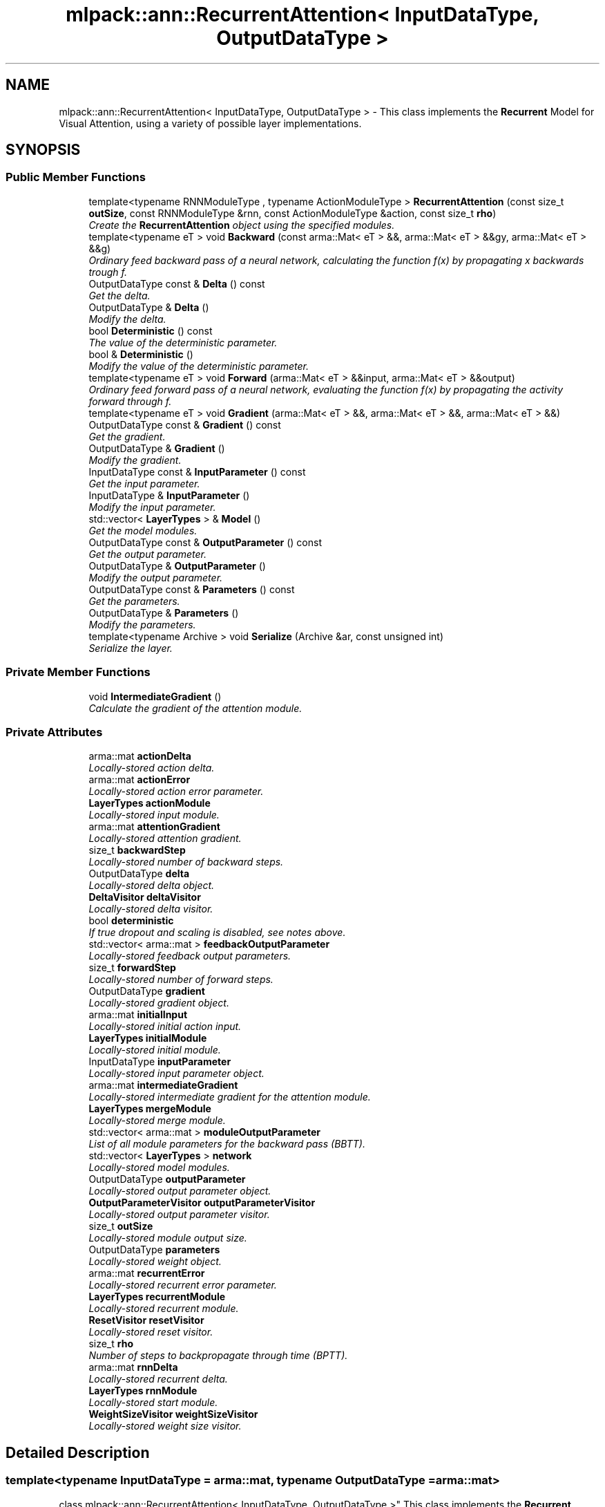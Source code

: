 .TH "mlpack::ann::RecurrentAttention< InputDataType, OutputDataType >" 3 "Sat Mar 25 2017" "Version master" "mlpack" \" -*- nroff -*-
.ad l
.nh
.SH NAME
mlpack::ann::RecurrentAttention< InputDataType, OutputDataType > \- This class implements the \fBRecurrent\fP Model for Visual Attention, using a variety of possible layer implementations\&.  

.SH SYNOPSIS
.br
.PP
.SS "Public Member Functions"

.in +1c
.ti -1c
.RI "template<typename RNNModuleType , typename ActionModuleType > \fBRecurrentAttention\fP (const size_t \fBoutSize\fP, const RNNModuleType &rnn, const ActionModuleType &action, const size_t \fBrho\fP)"
.br
.RI "\fICreate the \fBRecurrentAttention\fP object using the specified modules\&. \fP"
.ti -1c
.RI "template<typename eT > void \fBBackward\fP (const arma::Mat< eT > &&, arma::Mat< eT > &&gy, arma::Mat< eT > &&g)"
.br
.RI "\fIOrdinary feed backward pass of a neural network, calculating the function f(x) by propagating x backwards trough f\&. \fP"
.ti -1c
.RI "OutputDataType const & \fBDelta\fP () const "
.br
.RI "\fIGet the delta\&. \fP"
.ti -1c
.RI "OutputDataType & \fBDelta\fP ()"
.br
.RI "\fIModify the delta\&. \fP"
.ti -1c
.RI "bool \fBDeterministic\fP () const "
.br
.RI "\fIThe value of the deterministic parameter\&. \fP"
.ti -1c
.RI "bool & \fBDeterministic\fP ()"
.br
.RI "\fIModify the value of the deterministic parameter\&. \fP"
.ti -1c
.RI "template<typename eT > void \fBForward\fP (arma::Mat< eT > &&input, arma::Mat< eT > &&output)"
.br
.RI "\fIOrdinary feed forward pass of a neural network, evaluating the function f(x) by propagating the activity forward through f\&. \fP"
.ti -1c
.RI "template<typename eT > void \fBGradient\fP (arma::Mat< eT > &&, arma::Mat< eT > &&, arma::Mat< eT > &&)"
.br
.ti -1c
.RI "OutputDataType const & \fBGradient\fP () const "
.br
.RI "\fIGet the gradient\&. \fP"
.ti -1c
.RI "OutputDataType & \fBGradient\fP ()"
.br
.RI "\fIModify the gradient\&. \fP"
.ti -1c
.RI "InputDataType const & \fBInputParameter\fP () const "
.br
.RI "\fIGet the input parameter\&. \fP"
.ti -1c
.RI "InputDataType & \fBInputParameter\fP ()"
.br
.RI "\fIModify the input parameter\&. \fP"
.ti -1c
.RI "std::vector< \fBLayerTypes\fP > & \fBModel\fP ()"
.br
.RI "\fIGet the model modules\&. \fP"
.ti -1c
.RI "OutputDataType const & \fBOutputParameter\fP () const "
.br
.RI "\fIGet the output parameter\&. \fP"
.ti -1c
.RI "OutputDataType & \fBOutputParameter\fP ()"
.br
.RI "\fIModify the output parameter\&. \fP"
.ti -1c
.RI "OutputDataType const & \fBParameters\fP () const "
.br
.RI "\fIGet the parameters\&. \fP"
.ti -1c
.RI "OutputDataType & \fBParameters\fP ()"
.br
.RI "\fIModify the parameters\&. \fP"
.ti -1c
.RI "template<typename Archive > void \fBSerialize\fP (Archive &ar, const unsigned int)"
.br
.RI "\fISerialize the layer\&. \fP"
.in -1c
.SS "Private Member Functions"

.in +1c
.ti -1c
.RI "void \fBIntermediateGradient\fP ()"
.br
.RI "\fICalculate the gradient of the attention module\&. \fP"
.in -1c
.SS "Private Attributes"

.in +1c
.ti -1c
.RI "arma::mat \fBactionDelta\fP"
.br
.RI "\fILocally-stored action delta\&. \fP"
.ti -1c
.RI "arma::mat \fBactionError\fP"
.br
.RI "\fILocally-stored action error parameter\&. \fP"
.ti -1c
.RI "\fBLayerTypes\fP \fBactionModule\fP"
.br
.RI "\fILocally-stored input module\&. \fP"
.ti -1c
.RI "arma::mat \fBattentionGradient\fP"
.br
.RI "\fILocally-stored attention gradient\&. \fP"
.ti -1c
.RI "size_t \fBbackwardStep\fP"
.br
.RI "\fILocally-stored number of backward steps\&. \fP"
.ti -1c
.RI "OutputDataType \fBdelta\fP"
.br
.RI "\fILocally-stored delta object\&. \fP"
.ti -1c
.RI "\fBDeltaVisitor\fP \fBdeltaVisitor\fP"
.br
.RI "\fILocally-stored delta visitor\&. \fP"
.ti -1c
.RI "bool \fBdeterministic\fP"
.br
.RI "\fIIf true dropout and scaling is disabled, see notes above\&. \fP"
.ti -1c
.RI "std::vector< arma::mat > \fBfeedbackOutputParameter\fP"
.br
.RI "\fILocally-stored feedback output parameters\&. \fP"
.ti -1c
.RI "size_t \fBforwardStep\fP"
.br
.RI "\fILocally-stored number of forward steps\&. \fP"
.ti -1c
.RI "OutputDataType \fBgradient\fP"
.br
.RI "\fILocally-stored gradient object\&. \fP"
.ti -1c
.RI "arma::mat \fBinitialInput\fP"
.br
.RI "\fILocally-stored initial action input\&. \fP"
.ti -1c
.RI "\fBLayerTypes\fP \fBinitialModule\fP"
.br
.RI "\fILocally-stored initial module\&. \fP"
.ti -1c
.RI "InputDataType \fBinputParameter\fP"
.br
.RI "\fILocally-stored input parameter object\&. \fP"
.ti -1c
.RI "arma::mat \fBintermediateGradient\fP"
.br
.RI "\fILocally-stored intermediate gradient for the attention module\&. \fP"
.ti -1c
.RI "\fBLayerTypes\fP \fBmergeModule\fP"
.br
.RI "\fILocally-stored merge module\&. \fP"
.ti -1c
.RI "std::vector< arma::mat > \fBmoduleOutputParameter\fP"
.br
.RI "\fIList of all module parameters for the backward pass (BBTT)\&. \fP"
.ti -1c
.RI "std::vector< \fBLayerTypes\fP > \fBnetwork\fP"
.br
.RI "\fILocally-stored model modules\&. \fP"
.ti -1c
.RI "OutputDataType \fBoutputParameter\fP"
.br
.RI "\fILocally-stored output parameter object\&. \fP"
.ti -1c
.RI "\fBOutputParameterVisitor\fP \fBoutputParameterVisitor\fP"
.br
.RI "\fILocally-stored output parameter visitor\&. \fP"
.ti -1c
.RI "size_t \fBoutSize\fP"
.br
.RI "\fILocally-stored module output size\&. \fP"
.ti -1c
.RI "OutputDataType \fBparameters\fP"
.br
.RI "\fILocally-stored weight object\&. \fP"
.ti -1c
.RI "arma::mat \fBrecurrentError\fP"
.br
.RI "\fILocally-stored recurrent error parameter\&. \fP"
.ti -1c
.RI "\fBLayerTypes\fP \fBrecurrentModule\fP"
.br
.RI "\fILocally-stored recurrent module\&. \fP"
.ti -1c
.RI "\fBResetVisitor\fP \fBresetVisitor\fP"
.br
.RI "\fILocally-stored reset visitor\&. \fP"
.ti -1c
.RI "size_t \fBrho\fP"
.br
.RI "\fINumber of steps to backpropagate through time (BPTT)\&. \fP"
.ti -1c
.RI "arma::mat \fBrnnDelta\fP"
.br
.RI "\fILocally-stored recurrent delta\&. \fP"
.ti -1c
.RI "\fBLayerTypes\fP \fBrnnModule\fP"
.br
.RI "\fILocally-stored start module\&. \fP"
.ti -1c
.RI "\fBWeightSizeVisitor\fP \fBweightSizeVisitor\fP"
.br
.RI "\fILocally-stored weight size visitor\&. \fP"
.in -1c
.SH "Detailed Description"
.PP 

.SS "template<typename InputDataType = arma::mat, typename OutputDataType = arma::mat>
.br
class mlpack::ann::RecurrentAttention< InputDataType, OutputDataType >"
This class implements the \fBRecurrent\fP Model for Visual Attention, using a variety of possible layer implementations\&. 

For more information, see the following paper\&.
.PP
.PP
.nf
@article{MnihHGK14,
  title={Recurrent Models of Visual Attention},
  author={Volodymyr Mnih, Nicolas Heess, Alex Graves, Koray Kavukcuoglu},
  journal={CoRR},
  volume={abs/1406\&.6247},
  year={2014}
}
.fi
.PP
.PP
\fBTemplate Parameters:\fP
.RS 4
\fIInputDataType\fP Type of the input data (arma::colvec, arma::mat, arma::sp_mat or arma::cube)\&. 
.br
\fIOutputDataType\fP Type of the output data (arma::colvec, arma::mat, arma::sp_mat or arma::cube)\&. 
.RE
.PP

.PP
Definition at line 76 of file layer_types\&.hpp\&.
.SH "Constructor & Destructor Documentation"
.PP 
.SS "template<typename InputDataType  = arma::mat, typename OutputDataType  = arma::mat> template<typename RNNModuleType , typename ActionModuleType > \fBmlpack::ann::RecurrentAttention\fP< InputDataType, OutputDataType >::\fBRecurrentAttention\fP (const size_t outSize, const RNNModuleType & rnn, const ActionModuleType & action, const size_t rho)"

.PP
Create the \fBRecurrentAttention\fP object using the specified modules\&. 
.PP
\fBParameters:\fP
.RS 4
\fIstart\fP The module output size\&. 
.br
\fIstart\fP The recurrent neural network module\&. 
.br
\fIstart\fP The action module\&. 
.br
\fIrho\fP Maximum number of steps to backpropagate through time (BPTT)\&. 
.RE
.PP

.SH "Member Function Documentation"
.PP 
.SS "template<typename InputDataType  = arma::mat, typename OutputDataType  = arma::mat> template<typename eT > void \fBmlpack::ann::RecurrentAttention\fP< InputDataType, OutputDataType >::Backward (const arma::Mat< eT > &&, arma::Mat< eT > && gy, arma::Mat< eT > && g)"

.PP
Ordinary feed backward pass of a neural network, calculating the function f(x) by propagating x backwards trough f\&. Using the results from the feed forward pass\&.
.PP
\fBParameters:\fP
.RS 4
\fIinput\fP The propagated input activation\&. 
.br
\fIgy\fP The backpropagated error\&. 
.br
\fIg\fP The calculated gradient\&. 
.RE
.PP

.SS "template<typename InputDataType  = arma::mat, typename OutputDataType  = arma::mat> OutputDataType const& \fBmlpack::ann::RecurrentAttention\fP< InputDataType, OutputDataType >::Delta () const\fC [inline]\fP"

.PP
Get the delta\&. 
.PP
Definition at line 132 of file recurrent_attention\&.hpp\&.
.PP
References mlpack::ann::RecurrentAttention< InputDataType, OutputDataType >::delta\&.
.SS "template<typename InputDataType  = arma::mat, typename OutputDataType  = arma::mat> OutputDataType& \fBmlpack::ann::RecurrentAttention\fP< InputDataType, OutputDataType >::Delta ()\fC [inline]\fP"

.PP
Modify the delta\&. 
.PP
Definition at line 134 of file recurrent_attention\&.hpp\&.
.PP
References mlpack::ann::RecurrentAttention< InputDataType, OutputDataType >::delta\&.
.SS "template<typename InputDataType  = arma::mat, typename OutputDataType  = arma::mat> bool \fBmlpack::ann::RecurrentAttention\fP< InputDataType, OutputDataType >::Deterministic () const\fC [inline]\fP"

.PP
The value of the deterministic parameter\&. 
.PP
Definition at line 112 of file recurrent_attention\&.hpp\&.
.PP
References mlpack::ann::RecurrentAttention< InputDataType, OutputDataType >::deterministic\&.
.SS "template<typename InputDataType  = arma::mat, typename OutputDataType  = arma::mat> bool& \fBmlpack::ann::RecurrentAttention\fP< InputDataType, OutputDataType >::Deterministic ()\fC [inline]\fP"

.PP
Modify the value of the deterministic parameter\&. 
.PP
Definition at line 114 of file recurrent_attention\&.hpp\&.
.PP
References mlpack::ann::RecurrentAttention< InputDataType, OutputDataType >::deterministic\&.
.SS "template<typename InputDataType  = arma::mat, typename OutputDataType  = arma::mat> template<typename eT > void \fBmlpack::ann::RecurrentAttention\fP< InputDataType, OutputDataType >::Forward (arma::Mat< eT > && input, arma::Mat< eT > && output)"

.PP
Ordinary feed forward pass of a neural network, evaluating the function f(x) by propagating the activity forward through f\&. 
.PP
\fBParameters:\fP
.RS 4
\fIinput\fP Input data used for evaluating the specified function\&. 
.br
\fIoutput\fP Resulting output activation\&. 
.RE
.PP

.SS "template<typename InputDataType  = arma::mat, typename OutputDataType  = arma::mat> template<typename eT > void \fBmlpack::ann::RecurrentAttention\fP< InputDataType, OutputDataType >::Gradient (arma::Mat< eT > &&, arma::Mat< eT > &&, arma::Mat< eT > &&)"

.SS "template<typename InputDataType  = arma::mat, typename OutputDataType  = arma::mat> OutputDataType const& \fBmlpack::ann::RecurrentAttention\fP< InputDataType, OutputDataType >::Gradient () const\fC [inline]\fP"

.PP
Get the gradient\&. 
.PP
Definition at line 137 of file recurrent_attention\&.hpp\&.
.PP
References mlpack::ann::RecurrentAttention< InputDataType, OutputDataType >::gradient\&.
.SS "template<typename InputDataType  = arma::mat, typename OutputDataType  = arma::mat> OutputDataType& \fBmlpack::ann::RecurrentAttention\fP< InputDataType, OutputDataType >::Gradient ()\fC [inline]\fP"

.PP
Modify the gradient\&. 
.PP
Definition at line 139 of file recurrent_attention\&.hpp\&.
.PP
References mlpack::ann::RecurrentAttention< InputDataType, OutputDataType >::gradient, and mlpack::ann::RecurrentAttention< InputDataType, OutputDataType >::Serialize()\&.
.SS "template<typename InputDataType  = arma::mat, typename OutputDataType  = arma::mat> InputDataType const& \fBmlpack::ann::RecurrentAttention\fP< InputDataType, OutputDataType >::InputParameter () const\fC [inline]\fP"

.PP
Get the input parameter\&. 
.PP
Definition at line 122 of file recurrent_attention\&.hpp\&.
.PP
References mlpack::ann::RecurrentAttention< InputDataType, OutputDataType >::inputParameter\&.
.SS "template<typename InputDataType  = arma::mat, typename OutputDataType  = arma::mat> InputDataType& \fBmlpack::ann::RecurrentAttention\fP< InputDataType, OutputDataType >::InputParameter ()\fC [inline]\fP"

.PP
Modify the input parameter\&. 
.PP
Definition at line 124 of file recurrent_attention\&.hpp\&.
.PP
References mlpack::ann::RecurrentAttention< InputDataType, OutputDataType >::inputParameter\&.
.SS "template<typename InputDataType  = arma::mat, typename OutputDataType  = arma::mat> void \fBmlpack::ann::RecurrentAttention\fP< InputDataType, OutputDataType >::IntermediateGradient ()\fC [inline]\fP, \fC [private]\fP"

.PP
Calculate the gradient of the attention module\&. 
.PP
Definition at line 149 of file recurrent_attention\&.hpp\&.
.PP
References mlpack::ann::RecurrentAttention< InputDataType, OutputDataType >::actionError, mlpack::ann::RecurrentAttention< InputDataType, OutputDataType >::actionModule, mlpack::ann::RecurrentAttention< InputDataType, OutputDataType >::attentionGradient, mlpack::ann::RecurrentAttention< InputDataType, OutputDataType >::backwardStep, mlpack::ann::RecurrentAttention< InputDataType, OutputDataType >::initialInput, mlpack::ann::RecurrentAttention< InputDataType, OutputDataType >::intermediateGradient, mlpack::ann::RecurrentAttention< InputDataType, OutputDataType >::outputParameterVisitor, mlpack::ann::RecurrentAttention< InputDataType, OutputDataType >::recurrentError, mlpack::ann::RecurrentAttention< InputDataType, OutputDataType >::rho, and mlpack::ann::RecurrentAttention< InputDataType, OutputDataType >::rnnModule\&.
.SS "template<typename InputDataType  = arma::mat, typename OutputDataType  = arma::mat> std::vector<\fBLayerTypes\fP>& \fBmlpack::ann::RecurrentAttention\fP< InputDataType, OutputDataType >::Model ()\fC [inline]\fP"

.PP
Get the model modules\&. 
.PP
Definition at line 109 of file recurrent_attention\&.hpp\&.
.PP
References mlpack::ann::RecurrentAttention< InputDataType, OutputDataType >::network\&.
.SS "template<typename InputDataType  = arma::mat, typename OutputDataType  = arma::mat> OutputDataType const& \fBmlpack::ann::RecurrentAttention\fP< InputDataType, OutputDataType >::OutputParameter () const\fC [inline]\fP"

.PP
Get the output parameter\&. 
.PP
Definition at line 127 of file recurrent_attention\&.hpp\&.
.PP
References mlpack::ann::RecurrentAttention< InputDataType, OutputDataType >::outputParameter\&.
.SS "template<typename InputDataType  = arma::mat, typename OutputDataType  = arma::mat> OutputDataType& \fBmlpack::ann::RecurrentAttention\fP< InputDataType, OutputDataType >::OutputParameter ()\fC [inline]\fP"

.PP
Modify the output parameter\&. 
.PP
Definition at line 129 of file recurrent_attention\&.hpp\&.
.PP
References mlpack::ann::RecurrentAttention< InputDataType, OutputDataType >::outputParameter\&.
.SS "template<typename InputDataType  = arma::mat, typename OutputDataType  = arma::mat> OutputDataType const& \fBmlpack::ann::RecurrentAttention\fP< InputDataType, OutputDataType >::Parameters () const\fC [inline]\fP"

.PP
Get the parameters\&. 
.PP
Definition at line 117 of file recurrent_attention\&.hpp\&.
.PP
References mlpack::ann::RecurrentAttention< InputDataType, OutputDataType >::parameters\&.
.SS "template<typename InputDataType  = arma::mat, typename OutputDataType  = arma::mat> OutputDataType& \fBmlpack::ann::RecurrentAttention\fP< InputDataType, OutputDataType >::Parameters ()\fC [inline]\fP"

.PP
Modify the parameters\&. 
.PP
Definition at line 119 of file recurrent_attention\&.hpp\&.
.PP
References mlpack::ann::RecurrentAttention< InputDataType, OutputDataType >::parameters\&.
.SS "template<typename InputDataType  = arma::mat, typename OutputDataType  = arma::mat> template<typename Archive > void \fBmlpack::ann::RecurrentAttention\fP< InputDataType, OutputDataType >::Serialize (Archive & ar, const unsigned int)"

.PP
Serialize the layer\&. 
.PP
Referenced by mlpack::ann::RecurrentAttention< InputDataType, OutputDataType >::Gradient()\&.
.SH "Member Data Documentation"
.PP 
.SS "template<typename InputDataType  = arma::mat, typename OutputDataType  = arma::mat> arma::mat \fBmlpack::ann::RecurrentAttention\fP< InputDataType, OutputDataType >::actionDelta\fC [private]\fP"

.PP
Locally-stored action delta\&. 
.PP
Definition at line 244 of file recurrent_attention\&.hpp\&.
.SS "template<typename InputDataType  = arma::mat, typename OutputDataType  = arma::mat> arma::mat \fBmlpack::ann::RecurrentAttention\fP< InputDataType, OutputDataType >::actionError\fC [private]\fP"

.PP
Locally-stored action error parameter\&. 
.PP
Definition at line 241 of file recurrent_attention\&.hpp\&.
.PP
Referenced by mlpack::ann::RecurrentAttention< InputDataType, OutputDataType >::IntermediateGradient()\&.
.SS "template<typename InputDataType  = arma::mat, typename OutputDataType  = arma::mat> \fBLayerTypes\fP \fBmlpack::ann::RecurrentAttention\fP< InputDataType, OutputDataType >::actionModule\fC [private]\fP"

.PP
Locally-stored input module\&. 
.PP
Definition at line 181 of file recurrent_attention\&.hpp\&.
.PP
Referenced by mlpack::ann::RecurrentAttention< InputDataType, OutputDataType >::IntermediateGradient()\&.
.SS "template<typename InputDataType  = arma::mat, typename OutputDataType  = arma::mat> arma::mat \fBmlpack::ann::RecurrentAttention\fP< InputDataType, OutputDataType >::attentionGradient\fC [private]\fP"

.PP
Locally-stored attention gradient\&. 
.PP
Definition at line 256 of file recurrent_attention\&.hpp\&.
.PP
Referenced by mlpack::ann::RecurrentAttention< InputDataType, OutputDataType >::IntermediateGradient()\&.
.SS "template<typename InputDataType  = arma::mat, typename OutputDataType  = arma::mat> size_t \fBmlpack::ann::RecurrentAttention\fP< InputDataType, OutputDataType >::backwardStep\fC [private]\fP"

.PP
Locally-stored number of backward steps\&. 
.PP
Definition at line 190 of file recurrent_attention\&.hpp\&.
.PP
Referenced by mlpack::ann::RecurrentAttention< InputDataType, OutputDataType >::IntermediateGradient()\&.
.SS "template<typename InputDataType  = arma::mat, typename OutputDataType  = arma::mat> OutputDataType \fBmlpack::ann::RecurrentAttention\fP< InputDataType, OutputDataType >::delta\fC [private]\fP"

.PP
Locally-stored delta object\&. 
.PP
Definition at line 226 of file recurrent_attention\&.hpp\&.
.PP
Referenced by mlpack::ann::RecurrentAttention< InputDataType, OutputDataType >::Delta()\&.
.SS "template<typename InputDataType  = arma::mat, typename OutputDataType  = arma::mat> \fBDeltaVisitor\fP \fBmlpack::ann::RecurrentAttention\fP< InputDataType, OutputDataType >::deltaVisitor\fC [private]\fP"

.PP
Locally-stored delta visitor\&. 
.PP
Definition at line 214 of file recurrent_attention\&.hpp\&.
.SS "template<typename InputDataType  = arma::mat, typename OutputDataType  = arma::mat> bool \fBmlpack::ann::RecurrentAttention\fP< InputDataType, OutputDataType >::deterministic\fC [private]\fP"

.PP
If true dropout and scaling is disabled, see notes above\&. 
.PP
Definition at line 193 of file recurrent_attention\&.hpp\&.
.PP
Referenced by mlpack::ann::RecurrentAttention< InputDataType, OutputDataType >::Deterministic()\&.
.SS "template<typename InputDataType  = arma::mat, typename OutputDataType  = arma::mat> std::vector<arma::mat> \fBmlpack::ann::RecurrentAttention\fP< InputDataType, OutputDataType >::feedbackOutputParameter\fC [private]\fP"

.PP
Locally-stored feedback output parameters\&. 
.PP
Definition at line 220 of file recurrent_attention\&.hpp\&.
.SS "template<typename InputDataType  = arma::mat, typename OutputDataType  = arma::mat> size_t \fBmlpack::ann::RecurrentAttention\fP< InputDataType, OutputDataType >::forwardStep\fC [private]\fP"

.PP
Locally-stored number of forward steps\&. 
.PP
Definition at line 187 of file recurrent_attention\&.hpp\&.
.SS "template<typename InputDataType  = arma::mat, typename OutputDataType  = arma::mat> OutputDataType \fBmlpack::ann::RecurrentAttention\fP< InputDataType, OutputDataType >::gradient\fC [private]\fP"

.PP
Locally-stored gradient object\&. 
.PP
Definition at line 229 of file recurrent_attention\&.hpp\&.
.PP
Referenced by mlpack::ann::RecurrentAttention< InputDataType, OutputDataType >::Gradient()\&.
.SS "template<typename InputDataType  = arma::mat, typename OutputDataType  = arma::mat> arma::mat \fBmlpack::ann::RecurrentAttention\fP< InputDataType, OutputDataType >::initialInput\fC [private]\fP"

.PP
Locally-stored initial action input\&. 
.PP
Definition at line 250 of file recurrent_attention\&.hpp\&.
.PP
Referenced by mlpack::ann::RecurrentAttention< InputDataType, OutputDataType >::IntermediateGradient()\&.
.SS "template<typename InputDataType  = arma::mat, typename OutputDataType  = arma::mat> \fBLayerTypes\fP \fBmlpack::ann::RecurrentAttention\fP< InputDataType, OutputDataType >::initialModule\fC [private]\fP"

.PP
Locally-stored initial module\&. 
.PP
Definition at line 199 of file recurrent_attention\&.hpp\&.
.SS "template<typename InputDataType  = arma::mat, typename OutputDataType  = arma::mat> InputDataType \fBmlpack::ann::RecurrentAttention\fP< InputDataType, OutputDataType >::inputParameter\fC [private]\fP"

.PP
Locally-stored input parameter object\&. 
.PP
Definition at line 232 of file recurrent_attention\&.hpp\&.
.PP
Referenced by mlpack::ann::RecurrentAttention< InputDataType, OutputDataType >::InputParameter()\&.
.SS "template<typename InputDataType  = arma::mat, typename OutputDataType  = arma::mat> arma::mat \fBmlpack::ann::RecurrentAttention\fP< InputDataType, OutputDataType >::intermediateGradient\fC [private]\fP"

.PP
Locally-stored intermediate gradient for the attention module\&. 
.PP
Definition at line 259 of file recurrent_attention\&.hpp\&.
.PP
Referenced by mlpack::ann::RecurrentAttention< InputDataType, OutputDataType >::IntermediateGradient()\&.
.SS "template<typename InputDataType  = arma::mat, typename OutputDataType  = arma::mat> \fBLayerTypes\fP \fBmlpack::ann::RecurrentAttention\fP< InputDataType, OutputDataType >::mergeModule\fC [private]\fP"

.PP
Locally-stored merge module\&. 
.PP
Definition at line 208 of file recurrent_attention\&.hpp\&.
.SS "template<typename InputDataType  = arma::mat, typename OutputDataType  = arma::mat> std::vector<arma::mat> \fBmlpack::ann::RecurrentAttention\fP< InputDataType, OutputDataType >::moduleOutputParameter\fC [private]\fP"

.PP
List of all module parameters for the backward pass (BBTT)\&. 
.PP
Definition at line 223 of file recurrent_attention\&.hpp\&.
.SS "template<typename InputDataType  = arma::mat, typename OutputDataType  = arma::mat> std::vector<\fBLayerTypes\fP> \fBmlpack::ann::RecurrentAttention\fP< InputDataType, OutputDataType >::network\fC [private]\fP"

.PP
Locally-stored model modules\&. 
.PP
Definition at line 205 of file recurrent_attention\&.hpp\&.
.PP
Referenced by mlpack::ann::RecurrentAttention< InputDataType, OutputDataType >::Model()\&.
.SS "template<typename InputDataType  = arma::mat, typename OutputDataType  = arma::mat> OutputDataType \fBmlpack::ann::RecurrentAttention\fP< InputDataType, OutputDataType >::outputParameter\fC [private]\fP"

.PP
Locally-stored output parameter object\&. 
.PP
Definition at line 235 of file recurrent_attention\&.hpp\&.
.PP
Referenced by mlpack::ann::RecurrentAttention< InputDataType, OutputDataType >::OutputParameter()\&.
.SS "template<typename InputDataType  = arma::mat, typename OutputDataType  = arma::mat> \fBOutputParameterVisitor\fP \fBmlpack::ann::RecurrentAttention\fP< InputDataType, OutputDataType >::outputParameterVisitor\fC [private]\fP"

.PP
Locally-stored output parameter visitor\&. 
.PP
Definition at line 217 of file recurrent_attention\&.hpp\&.
.PP
Referenced by mlpack::ann::RecurrentAttention< InputDataType, OutputDataType >::IntermediateGradient()\&.
.SS "template<typename InputDataType  = arma::mat, typename OutputDataType  = arma::mat> size_t \fBmlpack::ann::RecurrentAttention\fP< InputDataType, OutputDataType >::outSize\fC [private]\fP"

.PP
Locally-stored module output size\&. 
.PP
Definition at line 175 of file recurrent_attention\&.hpp\&.
.SS "template<typename InputDataType  = arma::mat, typename OutputDataType  = arma::mat> OutputDataType \fBmlpack::ann::RecurrentAttention\fP< InputDataType, OutputDataType >::parameters\fC [private]\fP"

.PP
Locally-stored weight object\&. 
.PP
Definition at line 196 of file recurrent_attention\&.hpp\&.
.PP
Referenced by mlpack::ann::RecurrentAttention< InputDataType, OutputDataType >::Parameters()\&.
.SS "template<typename InputDataType  = arma::mat, typename OutputDataType  = arma::mat> arma::mat \fBmlpack::ann::RecurrentAttention\fP< InputDataType, OutputDataType >::recurrentError\fC [private]\fP"

.PP
Locally-stored recurrent error parameter\&. 
.PP
Definition at line 238 of file recurrent_attention\&.hpp\&.
.PP
Referenced by mlpack::ann::RecurrentAttention< InputDataType, OutputDataType >::IntermediateGradient()\&.
.SS "template<typename InputDataType  = arma::mat, typename OutputDataType  = arma::mat> \fBLayerTypes\fP \fBmlpack::ann::RecurrentAttention\fP< InputDataType, OutputDataType >::recurrentModule\fC [private]\fP"

.PP
Locally-stored recurrent module\&. 
.PP
Definition at line 202 of file recurrent_attention\&.hpp\&.
.SS "template<typename InputDataType  = arma::mat, typename OutputDataType  = arma::mat> \fBResetVisitor\fP \fBmlpack::ann::RecurrentAttention\fP< InputDataType, OutputDataType >::resetVisitor\fC [private]\fP"

.PP
Locally-stored reset visitor\&. 
.PP
Definition at line 253 of file recurrent_attention\&.hpp\&.
.SS "template<typename InputDataType  = arma::mat, typename OutputDataType  = arma::mat> size_t \fBmlpack::ann::RecurrentAttention\fP< InputDataType, OutputDataType >::rho\fC [private]\fP"

.PP
Number of steps to backpropagate through time (BPTT)\&. 
.PP
Definition at line 184 of file recurrent_attention\&.hpp\&.
.PP
Referenced by mlpack::ann::RecurrentAttention< InputDataType, OutputDataType >::IntermediateGradient()\&.
.SS "template<typename InputDataType  = arma::mat, typename OutputDataType  = arma::mat> arma::mat \fBmlpack::ann::RecurrentAttention\fP< InputDataType, OutputDataType >::rnnDelta\fC [private]\fP"

.PP
Locally-stored recurrent delta\&. 
.PP
Definition at line 247 of file recurrent_attention\&.hpp\&.
.SS "template<typename InputDataType  = arma::mat, typename OutputDataType  = arma::mat> \fBLayerTypes\fP \fBmlpack::ann::RecurrentAttention\fP< InputDataType, OutputDataType >::rnnModule\fC [private]\fP"

.PP
Locally-stored start module\&. 
.PP
Definition at line 178 of file recurrent_attention\&.hpp\&.
.PP
Referenced by mlpack::ann::RecurrentAttention< InputDataType, OutputDataType >::IntermediateGradient()\&.
.SS "template<typename InputDataType  = arma::mat, typename OutputDataType  = arma::mat> \fBWeightSizeVisitor\fP \fBmlpack::ann::RecurrentAttention\fP< InputDataType, OutputDataType >::weightSizeVisitor\fC [private]\fP"

.PP
Locally-stored weight size visitor\&. 
.PP
Definition at line 211 of file recurrent_attention\&.hpp\&.

.SH "Author"
.PP 
Generated automatically by Doxygen for mlpack from the source code\&.
